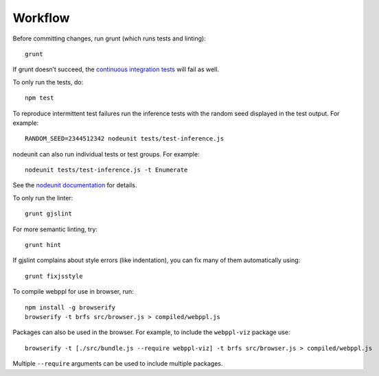 Workflow
========

Before committing changes, run grunt (which runs tests and linting)::

    grunt

If grunt doesn’t succeed, the `continuous integration tests`_ will fail
as well.

To only run the tests, do::

    npm test

To reproduce intermittent test failures run the inference tests with
the random seed displayed in the test output. For example::

    RANDOM_SEED=2344512342 nodeunit tests/test-inference.js

nodeunit can also run individual tests or test groups. For example::

    nodeunit tests/test-inference.js -t Enumerate

See the `nodeunit documentation`_ for details.

To only run the linter::

    grunt gjslint

For more semantic linting, try::

    grunt hint

If gjslint complains about style errors (like indentation), you can fix
many of them automatically using::

    grunt fixjsstyle

To compile webppl for use in browser, run::

    npm install -g browserify
    browserify -t brfs src/browser.js > compiled/webppl.js

Packages can also be used in the browser. For example, to include the
``webppl-viz`` package use::

    browserify -t [./src/bundle.js --require webppl-viz] -t brfs src/browser.js > compiled/webppl.js

Multiple ``--require`` arguments can be used to include multiple
packages.

.. _continuous integration tests: https://travis-ci.org/probmods/webppl
.. _nodeunit documentation: https://github.com/caolan/nodeunit#command-line-options
